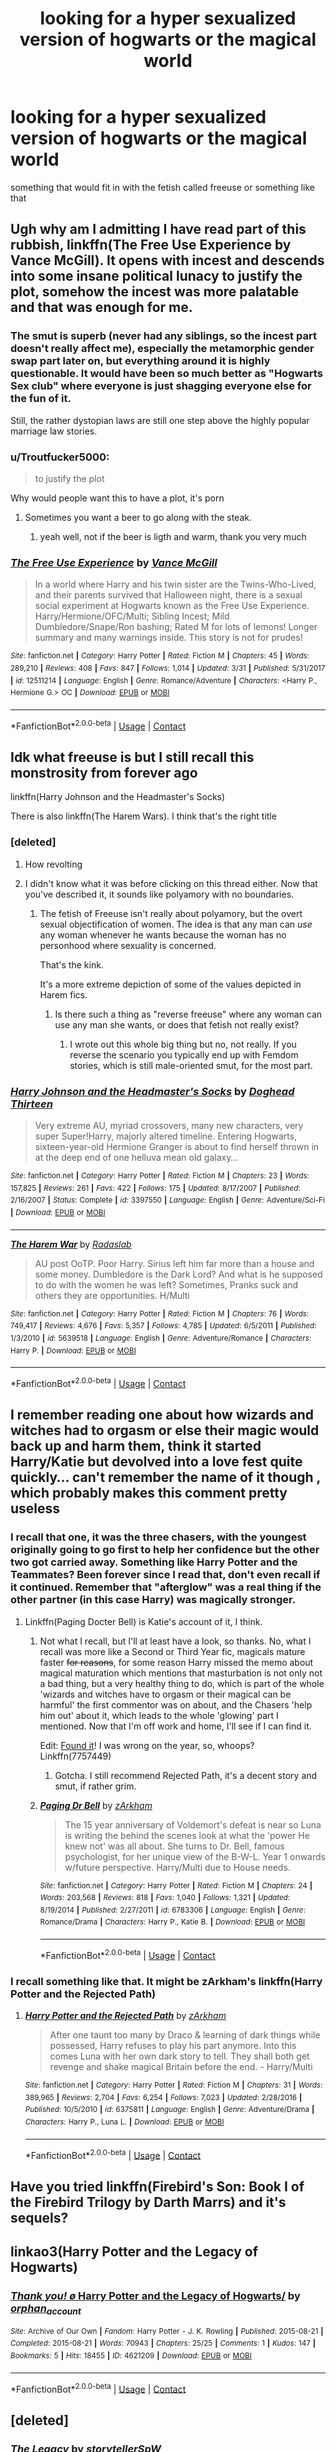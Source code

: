 #+TITLE: looking for a hyper sexualized version of hogwarts or the magical world

* looking for a hyper sexualized version of hogwarts or the magical world
:PROPERTIES:
:Author: SenecaNero2
:Score: 38
:DateUnix: 1524660367.0
:DateShort: 2018-Apr-25
:FlairText: Request
:END:
something that would fit in with the fetish called freeuse or something like that


** Ugh why am I admitting I have read part of this rubbish, linkffn(The Free Use Experience by Vance McGill). It opens with incest and descends into some insane political lunacy to justify the plot, somehow the incest was more palatable and that was enough for me.
:PROPERTIES:
:Author: smurph26
:Score: 35
:DateUnix: 1524664214.0
:DateShort: 2018-Apr-25
:END:

*** The smut is superb (never had any siblings, so the incest part doesn't really affect me), especially the metamorphic gender swap part later on, but everything around it is highly questionable. It would have been so much better as "Hogwarts Sex club" where everyone is just shagging everyone else for the fun of it.

Still, the rather dystopian laws are still one step above the highly popular marriage law stories.
:PROPERTIES:
:Author: Hellstrike
:Score: 23
:DateUnix: 1524669758.0
:DateShort: 2018-Apr-25
:END:


*** u/Troutfucker5000:
#+begin_quote
  to justify the plot
#+end_quote

Why would people want this to have a plot, it's porn
:PROPERTIES:
:Author: Troutfucker5000
:Score: 20
:DateUnix: 1524671705.0
:DateShort: 2018-Apr-25
:END:

**** Sometimes you want a beer to go along with the steak.
:PROPERTIES:
:Author: Hellstrike
:Score: 16
:DateUnix: 1524679410.0
:DateShort: 2018-Apr-25
:END:

***** yeah well, not if the beer is ligth and warm, thank you very much
:PROPERTIES:
:Author: renextronex
:Score: 1
:DateUnix: 1524825542.0
:DateShort: 2018-Apr-27
:END:


*** [[https://www.fanfiction.net/s/12511214/1/][*/The Free Use Experience/*]] by [[https://www.fanfiction.net/u/670787/Vance-McGill][/Vance McGill/]]

#+begin_quote
  In a world where Harry and his twin sister are the Twins-Who-Lived, and their parents survived that Halloween night, there is a sexual social experiment at Hogwarts known as the Free Use Experience. Harry/Hermione/OFC/Multi; Sibling Incest; Mild Dumbledore/Snape/Ron bashing; Rated M for lots of lemons! Longer summary and many warnings inside. This story is not for prudes!
#+end_quote

^{/Site/:} ^{fanfiction.net} ^{*|*} ^{/Category/:} ^{Harry} ^{Potter} ^{*|*} ^{/Rated/:} ^{Fiction} ^{M} ^{*|*} ^{/Chapters/:} ^{45} ^{*|*} ^{/Words/:} ^{289,210} ^{*|*} ^{/Reviews/:} ^{408} ^{*|*} ^{/Favs/:} ^{847} ^{*|*} ^{/Follows/:} ^{1,014} ^{*|*} ^{/Updated/:} ^{3/31} ^{*|*} ^{/Published/:} ^{5/31/2017} ^{*|*} ^{/id/:} ^{12511214} ^{*|*} ^{/Language/:} ^{English} ^{*|*} ^{/Genre/:} ^{Romance/Adventure} ^{*|*} ^{/Characters/:} ^{<Harry} ^{P.,} ^{Hermione} ^{G.>} ^{OC} ^{*|*} ^{/Download/:} ^{[[http://www.ff2ebook.com/old/ffn-bot/index.php?id=12511214&source=ff&filetype=epub][EPUB]]} ^{or} ^{[[http://www.ff2ebook.com/old/ffn-bot/index.php?id=12511214&source=ff&filetype=mobi][MOBI]]}

--------------

*FanfictionBot*^{2.0.0-beta} | [[https://github.com/tusing/reddit-ffn-bot/wiki/Usage][Usage]] | [[https://www.reddit.com/message/compose?to=tusing][Contact]]
:PROPERTIES:
:Author: FanfictionBot
:Score: 9
:DateUnix: 1524664224.0
:DateShort: 2018-Apr-25
:END:


** Idk what freeuse is but I still recall this monstrosity from forever ago

linkffn(Harry Johnson and the Headmaster's Socks)

There is also linkffn(The Harem Wars). I think that's the right title
:PROPERTIES:
:Author: wrapunzel
:Score: 13
:DateUnix: 1524661807.0
:DateShort: 2018-Apr-25
:END:

*** [deleted]
:PROPERTIES:
:Score: 18
:DateUnix: 1524667425.0
:DateShort: 2018-Apr-25
:END:

**** How revolting
:PROPERTIES:
:Author: wrapunzel
:Score: 6
:DateUnix: 1524679614.0
:DateShort: 2018-Apr-25
:END:


**** I didn't know what it was before clicking on this thread either. Now that you've described it, it sounds like polyamory with no boundaries.
:PROPERTIES:
:Author: MolochDhalgren
:Score: 1
:DateUnix: 1524681408.0
:DateShort: 2018-Apr-25
:END:

***** The fetish of Freeuse isn't really about polyamory, but the overt sexual objectification of women. The idea is that any man can /use/ any woman whenever he wants because the woman has no personhood where sexuality is concerned.

That's the kink.

It's a more extreme depiction of some of the values depicted in Harem fics.
:PROPERTIES:
:Author: Faeriniel
:Score: 10
:DateUnix: 1524705092.0
:DateShort: 2018-Apr-26
:END:

****** Is there such a thing as "reverse freeuse" where any woman can use any man she wants, or does that fetish not really exist?
:PROPERTIES:
:Author: MolochDhalgren
:Score: 3
:DateUnix: 1524725470.0
:DateShort: 2018-Apr-26
:END:

******* I wrote out this whole big thing but no, not really. If you reverse the scenario you typically end up with Femdom stories, which is still male-oriented smut, for the most part.
:PROPERTIES:
:Author: Faeriniel
:Score: 1
:DateUnix: 1524727408.0
:DateShort: 2018-Apr-26
:END:


*** [[https://www.fanfiction.net/s/3397550/1/][*/Harry Johnson and the Headmaster's Socks/*]] by [[https://www.fanfiction.net/u/1205826/Doghead-Thirteen][/Doghead Thirteen/]]

#+begin_quote
  Very extreme AU, myriad crossovers, many new characters, very super Super!Harry, majorly altered timeline. Entering Hogwarts, sixteen-year-old Hermione Granger is about to find herself thrown in at the deep end of one helluva mean old galaxy...
#+end_quote

^{/Site/:} ^{fanfiction.net} ^{*|*} ^{/Category/:} ^{Harry} ^{Potter} ^{*|*} ^{/Rated/:} ^{Fiction} ^{M} ^{*|*} ^{/Chapters/:} ^{23} ^{*|*} ^{/Words/:} ^{157,825} ^{*|*} ^{/Reviews/:} ^{261} ^{*|*} ^{/Favs/:} ^{422} ^{*|*} ^{/Follows/:} ^{175} ^{*|*} ^{/Updated/:} ^{8/17/2007} ^{*|*} ^{/Published/:} ^{2/16/2007} ^{*|*} ^{/Status/:} ^{Complete} ^{*|*} ^{/id/:} ^{3397550} ^{*|*} ^{/Language/:} ^{English} ^{*|*} ^{/Genre/:} ^{Adventure/Sci-Fi} ^{*|*} ^{/Download/:} ^{[[http://www.ff2ebook.com/old/ffn-bot/index.php?id=3397550&source=ff&filetype=epub][EPUB]]} ^{or} ^{[[http://www.ff2ebook.com/old/ffn-bot/index.php?id=3397550&source=ff&filetype=mobi][MOBI]]}

--------------

[[https://www.fanfiction.net/s/5639518/1/][*/The Harem War/*]] by [[https://www.fanfiction.net/u/1806836/Radaslab][/Radaslab/]]

#+begin_quote
  AU post OoTP. Poor Harry. Sirius left him far more than a house and some money. Dumbledore is the Dark Lord? And what is he supposed to do with the women he was left? Sometimes, Pranks suck and others they are opportunities. H/Multi
#+end_quote

^{/Site/:} ^{fanfiction.net} ^{*|*} ^{/Category/:} ^{Harry} ^{Potter} ^{*|*} ^{/Rated/:} ^{Fiction} ^{M} ^{*|*} ^{/Chapters/:} ^{76} ^{*|*} ^{/Words/:} ^{749,417} ^{*|*} ^{/Reviews/:} ^{4,676} ^{*|*} ^{/Favs/:} ^{5,357} ^{*|*} ^{/Follows/:} ^{4,785} ^{*|*} ^{/Updated/:} ^{6/5/2011} ^{*|*} ^{/Published/:} ^{1/3/2010} ^{*|*} ^{/id/:} ^{5639518} ^{*|*} ^{/Language/:} ^{English} ^{*|*} ^{/Genre/:} ^{Adventure/Romance} ^{*|*} ^{/Characters/:} ^{Harry} ^{P.} ^{*|*} ^{/Download/:} ^{[[http://www.ff2ebook.com/old/ffn-bot/index.php?id=5639518&source=ff&filetype=epub][EPUB]]} ^{or} ^{[[http://www.ff2ebook.com/old/ffn-bot/index.php?id=5639518&source=ff&filetype=mobi][MOBI]]}

--------------

*FanfictionBot*^{2.0.0-beta} | [[https://github.com/tusing/reddit-ffn-bot/wiki/Usage][Usage]] | [[https://www.reddit.com/message/compose?to=tusing][Contact]]
:PROPERTIES:
:Author: FanfictionBot
:Score: 1
:DateUnix: 1524661830.0
:DateShort: 2018-Apr-25
:END:


** I remember reading one about how wizards and witches had to orgasm or else their magic would back up and harm them, think it started Harry/Katie but devolved into a love fest quite quickly... can't remember the name of it though , which probably makes this comment pretty useless
:PROPERTIES:
:Author: YerDaDoesTheAvon
:Score: 6
:DateUnix: 1524671507.0
:DateShort: 2018-Apr-25
:END:

*** I recall that one, it was the three chasers, with the youngest originally going to go first to help her confidence but the other two got carried away. Something like Harry Potter and the Teammates? Been forever since I read that, don't even recall if it continued. Remember that "afterglow" was a real thing if the other partner (in this case Harry) was magically stronger.
:PROPERTIES:
:Author: Zenvarix
:Score: 6
:DateUnix: 1524673171.0
:DateShort: 2018-Apr-25
:END:

**** Linkffn(Paging Docter Bell) is Katie's account of it, I think.
:PROPERTIES:
:Author: Averant
:Score: 1
:DateUnix: 1524689774.0
:DateShort: 2018-Apr-26
:END:

***** Not what I recall, but I'll at least have a look, so thanks. No, what I recall was more like a Second or Third Year fic, magicals mature faster +for reasons+, for some reason Harry missed the memo about magical maturation which mentions that masturbation is not only not a bad thing, but a very healthy thing to do, which is part of the whole 'wizards and witches have to orgasm or their magical can be harmful' the first commentor was on about, and the Chasers 'help him out' about it, which leads to the whole 'glowing' part I mentioned. Now that I'm off work and home, I'll see if I can find it.

Edit: [[https://www.fanfiction.net/s/7757449/1/Harry-Potter-and-Teammates][Found it]]! I was wrong on the year, so, whoops? Linkffn(7757449)
:PROPERTIES:
:Author: Zenvarix
:Score: 2
:DateUnix: 1524691967.0
:DateShort: 2018-Apr-26
:END:

****** Gotcha. I still recommend Rejected Path, it's a decent story and smut, if rather grim.
:PROPERTIES:
:Author: Averant
:Score: 1
:DateUnix: 1524693718.0
:DateShort: 2018-Apr-26
:END:


***** [[https://www.fanfiction.net/s/6783306/1/][*/Paging Dr Bell/*]] by [[https://www.fanfiction.net/u/2290086/zArkham][/zArkham/]]

#+begin_quote
  The 15 year anniversary of Voldemort's defeat is near so Luna is writing the behind the scenes look at what the 'power He knew not' was all about. She turns to Dr. Bell, famous psychologist, for her unique view of the B-W-L. Year 1 onwards w/future perspective. Harry/Multi due to House needs.
#+end_quote

^{/Site/:} ^{fanfiction.net} ^{*|*} ^{/Category/:} ^{Harry} ^{Potter} ^{*|*} ^{/Rated/:} ^{Fiction} ^{M} ^{*|*} ^{/Chapters/:} ^{24} ^{*|*} ^{/Words/:} ^{203,568} ^{*|*} ^{/Reviews/:} ^{818} ^{*|*} ^{/Favs/:} ^{1,040} ^{*|*} ^{/Follows/:} ^{1,321} ^{*|*} ^{/Updated/:} ^{8/19/2014} ^{*|*} ^{/Published/:} ^{2/27/2011} ^{*|*} ^{/id/:} ^{6783306} ^{*|*} ^{/Language/:} ^{English} ^{*|*} ^{/Genre/:} ^{Romance/Drama} ^{*|*} ^{/Characters/:} ^{Harry} ^{P.,} ^{Katie} ^{B.} ^{*|*} ^{/Download/:} ^{[[http://www.ff2ebook.com/old/ffn-bot/index.php?id=6783306&source=ff&filetype=epub][EPUB]]} ^{or} ^{[[http://www.ff2ebook.com/old/ffn-bot/index.php?id=6783306&source=ff&filetype=mobi][MOBI]]}

--------------

*FanfictionBot*^{2.0.0-beta} | [[https://github.com/tusing/reddit-ffn-bot/wiki/Usage][Usage]] | [[https://www.reddit.com/message/compose?to=tusing][Contact]]
:PROPERTIES:
:Author: FanfictionBot
:Score: 1
:DateUnix: 1524689786.0
:DateShort: 2018-Apr-26
:END:


*** I recall something like that. It might be zArkham's linkffn(Harry Potter and the Rejected Path)
:PROPERTIES:
:Author: Averant
:Score: 2
:DateUnix: 1524689948.0
:DateShort: 2018-Apr-26
:END:

**** [[https://www.fanfiction.net/s/6375811/1/][*/Harry Potter and the Rejected Path/*]] by [[https://www.fanfiction.net/u/2290086/zArkham][/zArkham/]]

#+begin_quote
  After one taunt too many by Draco & learning of dark things while possessed, Harry refuses to play his part anymore. Into this comes Luna with her own dark story to tell. They shall both get revenge and shake magical Britain before the end. - Harry/Multi
#+end_quote

^{/Site/:} ^{fanfiction.net} ^{*|*} ^{/Category/:} ^{Harry} ^{Potter} ^{*|*} ^{/Rated/:} ^{Fiction} ^{M} ^{*|*} ^{/Chapters/:} ^{31} ^{*|*} ^{/Words/:} ^{389,965} ^{*|*} ^{/Reviews/:} ^{2,704} ^{*|*} ^{/Favs/:} ^{6,254} ^{*|*} ^{/Follows/:} ^{7,023} ^{*|*} ^{/Updated/:} ^{2/28/2016} ^{*|*} ^{/Published/:} ^{10/5/2010} ^{*|*} ^{/id/:} ^{6375811} ^{*|*} ^{/Language/:} ^{English} ^{*|*} ^{/Genre/:} ^{Adventure/Drama} ^{*|*} ^{/Characters/:} ^{Harry} ^{P.,} ^{Luna} ^{L.} ^{*|*} ^{/Download/:} ^{[[http://www.ff2ebook.com/old/ffn-bot/index.php?id=6375811&source=ff&filetype=epub][EPUB]]} ^{or} ^{[[http://www.ff2ebook.com/old/ffn-bot/index.php?id=6375811&source=ff&filetype=mobi][MOBI]]}

--------------

*FanfictionBot*^{2.0.0-beta} | [[https://github.com/tusing/reddit-ffn-bot/wiki/Usage][Usage]] | [[https://www.reddit.com/message/compose?to=tusing][Contact]]
:PROPERTIES:
:Author: FanfictionBot
:Score: 1
:DateUnix: 1524690001.0
:DateShort: 2018-Apr-26
:END:


** Have you tried linkffn(Firebird's Son: Book I of the Firebird Trilogy by Darth Marrs) and it's sequels?
:PROPERTIES:
:Author: Wu_Gang
:Score: 6
:DateUnix: 1524677452.0
:DateShort: 2018-Apr-25
:END:


** linkao3(Harry Potter and the Legacy of Hogwarts)
:PROPERTIES:
:Author: SomeoneTrading
:Score: 5
:DateUnix: 1524669449.0
:DateShort: 2018-Apr-25
:END:

*** [[https://archiveofourown.org/works/4621209][*/Thank you! \o/ Harry Potter and the Legacy of Hogwarts/*]] by [[https://www.archiveofourown.org/users/orphan_account/pseuds/orphan_account][/orphan_account/]]

#+begin_quote
#+end_quote

^{/Site/:} ^{Archive} ^{of} ^{Our} ^{Own} ^{*|*} ^{/Fandom/:} ^{Harry} ^{Potter} ^{-} ^{J.} ^{K.} ^{Rowling} ^{*|*} ^{/Published/:} ^{2015-08-21} ^{*|*} ^{/Completed/:} ^{2015-08-21} ^{*|*} ^{/Words/:} ^{70943} ^{*|*} ^{/Chapters/:} ^{25/25} ^{*|*} ^{/Comments/:} ^{1} ^{*|*} ^{/Kudos/:} ^{147} ^{*|*} ^{/Bookmarks/:} ^{5} ^{*|*} ^{/Hits/:} ^{18455} ^{*|*} ^{/ID/:} ^{4621209} ^{*|*} ^{/Download/:} ^{[[https://archiveofourown.org/downloads/or/orphan_account/4621209/Harry%20Potter%20and%20the%20Legacy.epub?updated_at=1440133834][EPUB]]} ^{or} ^{[[https://archiveofourown.org/downloads/or/orphan_account/4621209/Harry%20Potter%20and%20the%20Legacy.mobi?updated_at=1440133834][MOBI]]}

--------------

*FanfictionBot*^{2.0.0-beta} | [[https://github.com/tusing/reddit-ffn-bot/wiki/Usage][Usage]] | [[https://www.reddit.com/message/compose?to=tusing][Contact]]
:PROPERTIES:
:Author: FanfictionBot
:Score: 2
:DateUnix: 1524669465.0
:DateShort: 2018-Apr-25
:END:


** [deleted]
:PROPERTIES:
:Score: 1
:DateUnix: 1524668715.0
:DateShort: 2018-Apr-25
:END:

*** [[https://www.fanfiction.net/s/9774121/1/][*/The Legacy/*]] by [[https://www.fanfiction.net/u/5180238/storytellerSpW][/storytellerSpW/]]

#+begin_quote
  A book left by Sirius opens Harry's eyes as he delves into the mysteries of magic, learns about the realities of a war, and shifts towards the Grey. Meanwhile, Daphne Greengrass is faced with an unusual solution that involves the Boy-Who-Lived, but could be more trouble than it's worth. And in the end, there is always a price to be paid for everything. HP/DG Contract, 6-7th year
#+end_quote

^{/Site/:} ^{fanfiction.net} ^{*|*} ^{/Category/:} ^{Harry} ^{Potter} ^{*|*} ^{/Rated/:} ^{Fiction} ^{M} ^{*|*} ^{/Chapters/:} ^{82} ^{*|*} ^{/Words/:} ^{732,358} ^{*|*} ^{/Reviews/:} ^{3,159} ^{*|*} ^{/Favs/:} ^{4,197} ^{*|*} ^{/Follows/:} ^{5,125} ^{*|*} ^{/Updated/:} ^{8/27/2017} ^{*|*} ^{/Published/:} ^{10/18/2013} ^{*|*} ^{/id/:} ^{9774121} ^{*|*} ^{/Language/:} ^{English} ^{*|*} ^{/Genre/:} ^{Drama/Friendship} ^{*|*} ^{/Characters/:} ^{<Harry} ^{P.,} ^{Daphne} ^{G.>} ^{Ron} ^{W.,} ^{Hermione} ^{G.} ^{*|*} ^{/Download/:} ^{[[http://www.ff2ebook.com/old/ffn-bot/index.php?id=9774121&source=ff&filetype=epub][EPUB]]} ^{or} ^{[[http://www.ff2ebook.com/old/ffn-bot/index.php?id=9774121&source=ff&filetype=mobi][MOBI]]}

--------------

*FanfictionBot*^{2.0.0-beta} | [[https://github.com/tusing/reddit-ffn-bot/wiki/Usage][Usage]] | [[https://www.reddit.com/message/compose?to=tusing][Contact]]
:PROPERTIES:
:Author: FanfictionBot
:Score: 1
:DateUnix: 1524668725.0
:DateShort: 2018-Apr-25
:END:

**** Wrong one.
:PROPERTIES:
:Author: SomeoneTrading
:Score: 2
:DateUnix: 1524669364.0
:DateShort: 2018-Apr-25
:END:


** Searching for the power by GinnyMyLove on fanfiction.net is basically just Harry having sex with every single girl from Hogwarts
:PROPERTIES:
:Author: number_one_fan
:Score: 1
:DateUnix: 1524719576.0
:DateShort: 2018-Apr-26
:END:
